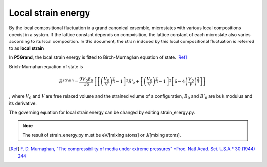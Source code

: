 Local strain energy
===================

By the local compositional fluctuation in a grand canonical ensemble, microstates with various local compositions coexist in a system.
If the lattice constant depends on compoisition, the lattice constant of each microstate also varies according to its local composition.
In this document, the strain indcued by this local compositional fluctuation is referred to as **local strain**.

..
 .. include:: strain_code.rst

In **P5Grand**, the local strain energy is fitted to Birch-Murnaghan equation of state.
[Ref]_

Brich-Murnahan equation of state is 

.. math::

 E^{strain} = \frac{9V_0B_0}{16} \left\{ \left[ \left( \frac{V_0}{V} \right)^{\frac{2}{3}}-1 \right]^3 B'_0 + \left[ \left( \frac{V_0}{V} \right)^{\frac{2}{3}}-1 \right]^2 \left[ 6-4\left( \frac{V_0}{V} \right)^{\frac{2}{3}} \right]  \right\}

, where :math:`V_0` and :math:`V` are free relaxed volume and the strained volume of a configuration, :math:`B_0` and :math:`B'_0` are bulk modulus and its derivative.

The governing equation for local strain energy can be changed by editing strain_energy.py.

.. note:: The result of strain_energy.py must be eV/[mixing atoms] or J/[mixing atoms].

.. [Ref]
  `F. D. Murnaghan, "The compressibility of media under extreme pressures" *Proc. Natl Acad. Sci. U.S.A.* 30 (1944) 244 <https://doi.org/10.1073/pnas.30.9.244>`__


